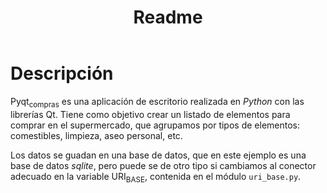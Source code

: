 #+TITLE: Readme

* Descripción
Pyqt_compras es una aplicación de escritorio realizada en /Python/ con las
librerías Qt. Tiene como objetivo crear un listado de elementos para comprar en
el supermercado, que agrupamos por tipos de  elementos: comestibles, limpieza,
aseo personal, etc.

Los datos se guadan en una base de datos, que en este ejemplo es una base de
datos /sqlite/, pero puede se de otro tipo si cambiamos al conector adecuado en
la variable URI_BASE, contenida en el módulo =uri_base.py=.
